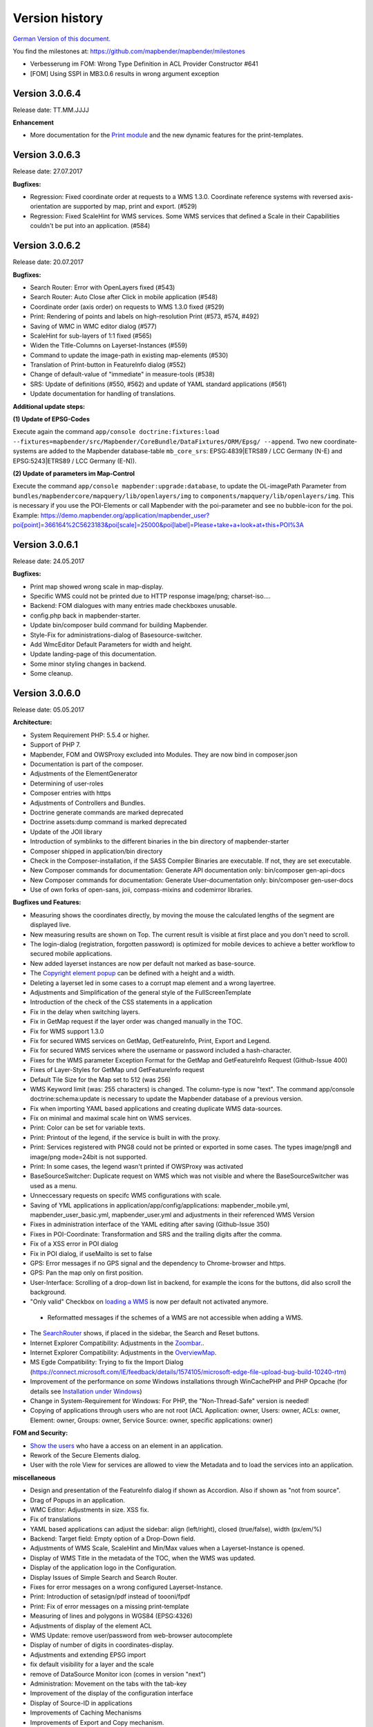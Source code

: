 Version history
===============

`German Version of this document. <../../de/book/versions.html>`_

You find the milestones at: https://github.com/mapbender/mapbender/milestones
  



* Verbesserung im FOM: Wrong Type Definition in ACL Provider Constructor #641
* [FOM] Using SSPI in MB3.0.6 results in wrong argument exception 




Version 3.0.6.4
---------------

Release date: TT.MM.JJJJ

**Enhancement**

* More documentation for the `Print module <../bundles/Mapbender/CoreBundle/elements/printclient.html>`_ and the new dynamic features for the print-templates.



Version 3.0.6.3
---------------

Release date: 27.07.2017

**Bugfixes:**

* Regression: Fixed coordinate order at requests to a WMS 1.3.0. Coordinate reference systems with reversed axis-orientation are supported by map, print and export. (#529)
* Regression: Fixed ScaleHint for WMS services. Some WMS services that defined a Scale in their Capabilities couldn't be put into an application. (#584)



Version 3.0.6.2
---------------

Release date: 20.07.2017

**Bugfixes:**

* Search Router: Error with OpenLayers fixed (#543)
* Search Router: Auto Close after Click in mobile application (#548)
* Coordinate order (axis order) on requests to WMS 1.3.0 fixed (#529)
* Print: Rendering of points and labels on high-resolution Print (#573, #574, #492)
* Saving of WMC in WMC editor dialog (#577)
* ScaleHint for sub-layers of 1:1 fixed (#565)
* Widen the Title-Columns on Layerset-Instances (#559)
* Command to update the image-path in existing map-elements (#530) 
* Translation of Print-button in FeatureInfo dialog (#552)
* Change of default-value of "immediate" in measure-tools (#538)
* SRS: Update of definitions (#550, #562) and update of YAML standard applications (#561)
* Update documentation for handling of translations.

**Additional update steps:**

**(1) Update of EPSG-Codes**

Execute again the command ``app/console doctrine:fixtures:load --fixtures=mapbender/src/Mapbender/CoreBundle/DataFixtures/ORM/Epsg/ --append``. Two new coordinate-systems are added to the Mapbender database-table ``mb_core_srs``: EPSG:4839|ETRS89 / LCC Germany (N-E) and EPSG:5243|ETRS89 / LCC Germany (E-N)).

**(2) Update of parameters im Map-Control**

Execute the command ``app/console mapbender:upgrade:database``, to update the OL-imagePath Parameter from ``bundles/mapbendercore/mapquery/lib/openlayers/img`` to ``components/mapquery/lib/openlayers/img``. This is necessary if you use the POI-Elements or call Mapbender with the poi-parameter and see no bubble-icon for the poi. Example: https://demo.mapbender.org/application/mapbender_user?poi[point]=366164%2C5623183&poi[scale]=25000&poi[label]=Please+take+a+look+at+this+POI%3A



Version 3.0.6.1
---------------

Release date: 24.05.2017

**Bugfixes:**

- Print map showed wrong scale in map-display.
- Specific WMS could not be printed due to HTTP response image/png; charset-iso....
- Backend: FOM dialogues with many entries made checkboxes unusable.
- config.php back in mapbender-starter.
- Update bin/composer build command for building Mapbender.
- Style-Fix for administrations-dialog of Basesource-switcher.
- Add WmcEditor Default Parameters for width and height.
- Update landing-page of this documentation.
- Some minor styling changes in backend.
- Some cleanup.



Version 3.0.6.0
---------------

Release date: 05.05.2017

**Architecture:**

- System Requirement PHP: 5.5.4 or higher.
- Support of PHP 7.
- Mapbender, FOM and OWSProxy excluded into Modules. They are now bind in composer.json
- Documentation is part of the composer.
- Adjustments of the ElementGenerator
- Determining of user-roles
- Composer entries with https
- Adjustments of Controllers and Bundles.
- Doctrine generate commands are marked deprecated
- Doctrine assets:dump command is marked deprecated
- Update of the JOII library
- Introduction of symblinks to the different binaries in the bin directory of mapbender-starter
- Composer shipped in application/bin directory
- Check in the Composer-installation, if the SASS Compiler Binaries are executable. If not, they are set executable.
- New Composer commands for documentation: Generate API documentation only: bin/composer gen-api-docs
- New Composer commands for documentation: Generate User-documentation only: bin/composer gen-user-docs
- Use of own forks of open-sans, joii, compass-mixins and codemirror libraries.


**Bugfixes und Features:**

- Measuring shows the coordinates directly, by moving the mouse the calculated lengths of the segment are displayed live.
- New measuring results are shown on Top. The current result is visible at first place and you don't need to scroll.
- The login-dialog (registration, forgotten password) is optimized for mobile devices to achieve a better workflow to secured mobile applications.
- New added layerset instances are now per default not marked as base-source.

- The `Copyright element popup <../bundles/Mapbender/CoreBundle/elements/copyright.html>`_ can be defined with a height and a width.

- Deleting a layerset led in some cases to a corrupt map element and a wrong layertree.

- Adjustments and Simplification of the general style of the FullScreenTemplate
- Introduction of the check of the CSS statements in a application
  
- Fix in the delay when switching layers.
- Fix in GetMap request if the layer order was changed manually in the TOC.
- Fix for WMS support 1.3.0
- Fix for secured WMS services on GetMap, GetFeatureInfo, Print, Export and Legend.
- Fix for secured WMS services where the username or password included a hash-character.  
- Fixes for the WMS parameter Exception Format for the GetMap and GetFeatureInfo Request (Github-Issue 400)
- Fixes of Layer-Styles for GetMap und GetFeatureInfo request
- Default Tile Size for the Map set to 512 (was 256)
- WMS Keyword limit (was: 255 characters) is changed. The column-type is now "text". The command app/console doctrine:schema:update is necessary to update the Mapbender database of a previous version.
- Fix when importing YAML based applications and creating duplicate WMS data-sources.
- Fix on minimal and maximal scale hint on WMS services.

- Print: Color can be set for variable texts.
- Print: Printout of the legend, if the service is built in with the proxy.
- Print: Services registered with PNG8 could not be printed or exported in some cases. The types image/png8 and image/png mode=24bit is not supported.
- Print: In some cases, the legend wasn't printed if OWSProxy was activated

- BaseSourceSwitcher: Duplicate request on WMS which was not visible and where the BaseSourceSwitcher was used as a menu.
- Unneccessary requests on specifc WMS configurations with scale.

- Saving of YML applications in application/app/config/applications: mapbender_mobile.yml, mapbender_user_basic.yml, mapbender_user.yml and adjustments in their referenced WMS Version
- Fixes in administration interface of the YAML editing after saving (Github-Issue 350)

- Fixes in POI-Coordinate: Transformation and SRS and the trailing digits after the comma.
- Fix of a XSS error in POI dialog
- Fix in POI dialog, if useMailto is set to false

- GPS: Error messages if no GPS signal and the dependency to Chrome-browser and https.
- GPS: Pan the map only on first position.

- User-Interface: Scrolling of a drop-down list in backend, for example the icons for the buttons, did also scroll the background.

- "Only valid" Checkbox on `loading a  WMS <../bundles/Mapbender/CoreBundle/entities/source.html>`_ is now per default not activated anymore.

 - Reformatted messages if the schemes of a WMS are not accessible when adding a WMS.

- The `SearchRouter <../bundles/Mapbender/CoreBundle/entities/search_router.html>`_ shows, if placed in the sidebar, the Search and Reset buttons.

- Internet Explorer Compatibility: Adjustments in the `Zoombar <../bundles/Mapbender/CoreBundle/elements/zoom_bar.html>`_..
- Internet Explorer Compatibility: Adjustments in the `OverviewMap <../bundles/Mapbender/CoreBundle/elements/overview.html>`_.
- MS Egde Compatibility: Trying to fix the Import Dialog (https://connect.microsoft.com/IE/feedback/details/1574105/microsoft-edge-file-upload-bug-build-10240-rtm)

- Improvement of the performance on *some* Windows installations through  WinCachePHP and PHP Opcache (for details see `Installation under Windows <installation/installation_windows.html>`_)

- Change in System-Requirement for Windows: For PHP, the "Non-Thread-Safe" version is needed!

- Copying of applications through users who are not root (ACL Application: owner, Users: owner, ACLs: owner, Element: owner, Groups: owner, Service Source: owner, specific applications: owner)

  
**FOM and Security:**

- `Show the users  <../bundles/FOM/UserBundle/users.html>`_ who have a access on an element in an application.
- Rework of the Secure Elements dialog.
- User with the role View for services are allowed to view the Metadata and to load the services into an application.


**miscellaneous**

- Design and presentation of the FeatureInfo dialog if shown as Accordion. Also if shown as "not from source".
- Drag of Popups in an application.
- WMC Editor: Adjustments in size. XSS fix.
- Fix of translations

- YAML based applications can adjust the sidebar: align (left/right), closed (true/false), width (px/em/%)

- Backend: Target field: Empty option of a Drop-Down field.
- Adjustments of WMS Scale, ScaleHint and Min/Max values when a Layerset-Instance is opened.
- Display of WMS Title in the metadata of the TOC, when the WMS was updated.
- Display of the application logo in the Configuration.
- Display Issues of Simple Search and Search Router.

- Fixes for error messages on a wrong configured Layerset-Instance.

- Print: Introduction of setasign/pdf instead of toooni/fpdf
- Print: Fix of error messages on a missing print-template
- Measuring of lines and polygons in  WGS84 (EPSG:4326)

- Adjustments of display of the element ACL

- WMS Update: remove user/password from web-browser autocomplete
- Display of number of digits in coordinates-display.

- Adjustments and extending EPSG import
- fix default visibility for a layer and the scale
- remove of DataSource Monitor icon (comes in version "next")
- Administration: Movement on the tabs with the tab-key
- Improvement of the display of the configuration interface
- Display of Source-ID in applications

- Improvements of Caching Mechanisms
- Improvements of Export and Copy mechanism.
- Improvements for the creation of new elements.

- Remove the provide ext-ldap statement in Composer. The components are released from the core. We will build in the LDAP module in version 3.0.7.

- Restructuring of DataManager and DataSource since `version 1.0.2 of data-manager <https://github.com/mapbender/data-manager/releases/tag/1.0.2>`_.


**Mobile template**

- General improvements of the mobile template.
- Fix handle mobile template button click if target isn't defined
- Set mobile icon label font weight to normal
- Fix and improve mobile template button handling
- Fix register mobile application event handler "on moveend"


**Digitizer**

- Update `Digitizer <../bundles/Mapbender/CoreBundle/elements/digitizer.html>`_ to version 1.1.
- Printing of Multipolygons.
- Objects don't appear in the printout if they are not displayed in the Digitizer.
- MinScale restriction added
- Objects with a line-width of 0 are now not shown anymore in the printout.
- Adjustments of the Close Button: "allowCancelButton" and "allowDeleteByCancelNewGeometry".


**Form Generator:**

- Adjustments: Add HTMLElement handling  of service and DataStore configuration.


**Dokumentation**

- Introduction of the `FAQ <faq.html>`_.
- Introduction of Contributing Guide for `Mapbender-Starter <https://github.com/mapbender/mapbender-starter/blob/release/3.0.6/CONTRIBUTING.md>`_ and `OWSProxy <https://github.com/mapbender/owsproxy3/blob/release/3.0.6/CONTRIBUTING.md>`_. Mapbender itself and FOM will follow. This is the main documentation for developers and contributors of Mapbender.
- The developer documentation will be maintained there and be transferred step-by-step from this user-documentation. So in the future this documentation here will be more for users and the developers have their documentation directly in the source code of the different modules.
- Better `Layertree <../bundles/Mapbender/CoreBundle/elements/layertree.html>`_ documentation


**config.yml Anpassungen**

DBAL-Parameter:

- default_connection: If more database entries are defined, this parameter
- persistent: Persistent connections to the database for performance reasons (Oracle)
  
.. code-block:: yaml

   doctrine:
     dbal:
       default_connection: default    
         connections:
           default:
             ...
             persistent: true
                

**mapbender-starter/application/app/config/applications/**

Directory where YAML-based application definition are stored. As an example the well-known applications Mapbender-User, Mapbeder-User-Basic and Mapbender-Mobile are placed here.


**app/console doctrine:schema:update**

.. code-block:: sql

                $ app/console doctrine:schema:update --dump-sql
                ALTER TABLE mb_core_keyword ALTER value TYPE TEXT;
                ALTER TABLE mb_core_keyword ALTER value DROP DEFAULT;



Milestone 3.0.5.3
-----------------

Release date: 04.02.2016

   
**Bugfixes:**

Notable Modifications:

- Performance: The CSS, JavaScript and Translation files are now held in the Symfony Cache for the `production mode <installation/configuration.html#production-and-development-environment-and-caching-app-php-and-app-dev-php>`_. This can lead to better performance on slower machines. These cache is not used by the `development-mode <installation/configuration.html#production-and-development-environment-and-caching-app-php-and-app-dev-php>`_.
- The package `eslider/sassc-binaries <https://github.com/eSlider/sassc-binaries>`_ offers now a sassc Compiler for 32-bit Linux systems. This led to a wrong display on 32-bit Linux-Systems (http://lists.osgeo.org/pipermail/mapbender_users/2015-December/004768.html)
- Redlining: The contents of the Redlining element is visible and Redlining can now be used as a Dialog or an Element in the Sidepane. See also the `documentation of the Redlining Element <../bundles/Mapbender/CoreBundle/elements/redlining.html>`_. The scroll bar for the Geometry-Types in the configuration dialog is now displayed correctly.

Users and security:
  
- Users can be switched active or inactive by an Administrator, who has at least the ACL-user-right "operator". This can be used for users, who have self-registered but not yet activated their account. See the `documentation of user-management <../bundles/FOM/UserBundle/users.html>`_ for details.
- The text, translations and styles for the Self-Register process and the Password Reset are improved. Also the `Documentation <../bundles/FOM/UserBundle/users.html>`_ is adjusted.

Print and export image:
  
- The `Print module <../bundles/Mapbender/CoreBundle/elements/printclient.html>`_ can now also be used in the Sidepane.
- Print legend: The size of the legend in the print-out was scaled down to improve the quality.
- Print-templates: The default print-templates have changed. The padding of the dynamic texts to their border and their justification were improved.
- Print: The Print configuration messed up mandatory (required: true) and optional fields (required: false), if they were used in combination. Optional fields were partly shown as mandatory (Github #380).
- In some cases Mapbender printed the legend of all WMS-layers, even if the layer was not set active (seen in Mapbender_Users WMS).
- Export Image: Transparency of tiled and non-tiled services is supported in Export Image.

Copy and import:
  
- Copying an application under SQLite and MySQL: There was en error that applications could not be copied if the database was SQLite or MySQL.
- Errors at the import of application as JSON on MySQL (elements lose their target) was fixed.

Individual Elements:
  
- **WMC** and thematic layertree: If a WMC is loaded and Keep Sources is set to "no", the thematic layers are now also removed from the layertree.
- **WMS-URL parameter** and legend: If a service was loaded with the wms_url parameter, the complete legend was shown. This behaviour is fixed.

  - *Note:* WMS services exists, which define a legend in the root-layer element. According to the WMS-specification, this legend will be inherited by sub-layers who itself haven't defined a legend (for example if they only contain the annotations). The effect is similar in MB3 but the cause is different, so that in these cases a change in the WMS capabilities is needed (define a static legend image for these layers).

- **Thematic Layer**: Fix in switching layers on and off which are in their own Layerset but not displayed as a thematic layer.
- **Coordinate display**: The coordinate-element display doesn't show "null" as prefix or separator anymore, although the field was defined as empty. The element has get a fixed with so that the layout in the footer region is more sable. The value can be changed (see the chapter `CSS-customizing of the element <../bundles/Mapbender/CoreBundle/elements/coordinates_display.html>`_).
- **SearchRouter**: The content of the result uses the whole space of the dialog and fits itself to changes of the size. In the sidebar the whole height is used. The search router can be configured `with a width and a height <../bundles/Mapbender/CoreBundle/elements/search_router.html>`_.
- **ScaleSelector**: The width of the element can be `customized with a CSS-Statement <../bundles/Mapbender/CoreBundle/elements/scale_selector.html>`_ and is no more set to 155 pixel.
- If all layer in a **layerset-instance** are set to visible=off they were not visible in the layertree and the legend. This is fixed.
- Improvements in the styling of the **POI dialog** if "usemailto" is set to false.
- **Layertree**: Titles are now shown per default with a length of 40. The default value has been changed. You can set the `parameter Titlemaxlength in the configuration dialog <../bundles/Mapbender/CoreBundle/elements/layertree.html>`_.
- **GPS**: Improvements in the GPS handling.

General changes:
  
- Changing the Base Data, the Layout, the Layerset, the CSS and the Security of an application does not change the tab anymore and doesn't jump back to the base data tab.
- General improvements of the `Digitizer <https://github.com/mapbender/mapbender-digitizer>`_ version 1.0. Version 1.1 is compatible with Mapbender 3.0.5.3.
- Github files: Small clean up actions in the Github repository to improve the automatic build-processes.
- Transparency of services: Services with a transparency refreshed with a poor effect, caused by the "transitionEffect" in OpenLayers. The effect was removed.
- Group filter: The security configuration dialog got improvements at the selection of Groups, if the Groups had the same name but a different suffix.
- TileSize Parameter in the map configuration was not set in some cases.
- Display of symbols in Internet Explorer 11 and MS Edge 25 (also an error in MS Edge 20).
- mapbender.yml: At the initial import of the mapbender.yml the values of GetFeatureInfo are now set to text/html. The mapbender.yml can now customized with Redlining.


**Change of the Mapbender domains:**

- We have switched the URL www.mapbender.org to the Mapbender3 page. In future, the Mapbender3 page is also available via www.mapbender.org and www.mapbender3.org. Mapbender2 is now available at www.mapbender2.org
 
  - http://www.mapbender.org: Mapbender3,
  - http://www.mapbender3.org: Mapbender3,
  - http://www.mapbender2.org: Mapbender2.

**Known Issues:**

- The Sketch Tool doesn't work correctly and will be built into the `Redlining Tool <../bundles/Mapbender/CoreBundle/elements/redlining.html>`_.
- Share map doesn't work for Facebook, Twitter und Google+.

  

Milestone 3.0.5.2
-----------------

Release Datum: 27.10.2015

**Bugfixes:**

- Copy applications: User-Rights and groups are copied. The user who copied the application becomes owner of the copied application.
- FOM: Changes in behaviour of wrong logins and user locking. It is only shown that the login failed, independent if the user exists or not.
- Fixed error message when creating a user with a too short password.
- Print: Fix of replace pattern.
- Print: Fix if a wrong configured WMS has special characters (%26) in the legend URL.
- Image export in Firefox.
- WMC Loader: Loading WMC and Behaviour of BaseSources.
- BaseSourceSwitcher: Tiles of a not visible service are not pre-fetched.
- BaseSourceSwitcher: If a group is defined, only one theme is switched on.
- SearchRouter: Fix of quotes for table-names.
- Copy applications: Fix of the search in the copied application.
- Simple Search: Catch the return key.
- FeatureInfo: Add WMS functionality and WMS Loader.
- Icon Polygon is visible in the toolbar of applications.
- Icons, which are not based on FontAwesome also work in the mobile application.
- Administration of the map element: The view of the configuration dialog in the backend starts on top.
- Administration data source: No form data auto-complete from the browser for username and password.
- Mobile application: Design in Firefox for Android.
- Update 3.0.4.x: FeatureInfo autoopen=true is kept.
- Doku: FOM `UserBundle translation <../bundles/FOM/UserBundle/index.html>`_ and `additional information for failed user logins <../bundles/FOM/UserBundle/users.html>`_.
- Doku: URL parameter scale in `map element <../bundles/Mapbender/CoreBundle/elements/map.html>`_.
- Doku: `WMC Loader <../bundles/Mapbender/WmcBundle/elements/wmc_loader.html>`_ and KeepSources.

**Changes in config.yml:**

* The following changes are optional parameters for the behaviour of the login (see also `the chapter in the FOM bundle for details <../bundles/FOM/UserBundle/users.html>`_):

    .. code-block:: yaml
                    
                    fom_user:

                      # Allow to create user log table on the fly if the table doesn't exits.
                      # Default: true
                      auto_create_log_table: true

                      # Time between to check login tries
                      login_check_log_time: "-5 minutes" 

                      # Login attemps before delay starts
                      login_attempts_before_delay: 3

                      # Login delay after all attemps are failed
                      login_delay_after_fail: 2 # Seconds


Milestone 3.0.5.1
-----------------

Release Datum: 26.08.2015

**New functions**: in the `Map element <../bundles/Mapbender/CoreBundle/elements/map.html>`_ and in the `Print client <../bundles/Mapbender/CoreBundle/elements/printclient.html>`_:

* Map: OpenLayers TileSize: You can set the tile-size for the map. Default: 256x256.
* Map: Delay before Tiles: For WMS-T, for example with temporal parameters (in future)
* Print: Show coordinates in PDF print
* Print: get print scale depending on map-scale
* Print: print legend_default_behaviour
* Print: add print templates with the + symbol
* Print: user-defined logo and text


**Bugfixes:**

- Layertree: loading symbol and exclamation mark symbol.
- Layertree: zoom Symbol not for layers without a BBOX information
- WMS Reload: FeatureInfo
- WMS Reload: some WMS couldn't be reloaded.
- Export/Import of application and miscellaneous bugfixes
- WMC-Editor and WMC-Load fixes.
- WMC from a Mapbender 3.0.4.1 application
- Tile buffer and BBOX buffer fixes
- FeatureInfo: Fixes in design and when shown as an Accordion Panel
- FeatureInfo: Print
- Wrong Jquery-UI link in layerset instance
- Save Layerset and Save Layout leaves you on the page
- Classic Template: SCSS corrections
- Mobile Template: Bootstrap message hides close button
- Mobile Template: close SearchRouter window
- Mobile Template: Mozilla Firefox Fixes on layout
- Backend: Layerset Filter and +-Buttons doesn't hide everything anymore
- composer.json upgrade version of Digitizer to 1.0.*
- Documentation of the JS-UI Generator (Form-Generator): https://github.com/eSlider/vis-ui.js
- Restructured `Installations-Dokumentation <installation.html>`_ and some changes (php-pear, assets-Verzeichnis, init:acl, openssl).
- Better documentation of the `Mapbender3 Templates <templates.html>`_
- Better documentation of the `Quickstart <quickstart.html>`_

**Known Issues:**

- After copying an application from Mapbender 3.0.4.x you have to set the layerset in the map/overview element. Please save the map and overview element beforehand.
- Regional Template removed


Milestone 3.0.5.0
-----------------

Release Date: 01.07.2015

For details have a look at:  https://github.com/mapbender/mapbender-starter/blob/develop/CHANGELOG.md

* **WMS reload:** WMS sources can now be reloaded if the structure has changed.

* **Digitizer:** The digitizer allows the editing of geometries and their attributes. Right now it needs access to the database where the editable tables are. The definition of the digitizer is done in YAML syntax. To provide an usable interface for the attributes, you can declare the form in your configuration file. The form supports different input fields (textboxes, checkboxes, date-pickers, and so on..), validation, tabs and it uses Bootstrap.

* **Print with legend:** The print element supports the print-out of the legend on a seperate page. This can be set with a checkbox.

* **Configurable layertree:** The layertree supports the usage of more than one layerset. You have to adjust the map element to define which layersets should be shown and the layertree element itself. The usage is documented `on the Layertree page <../bundles/Mapbender/CoreBundle/elements/layertree.html>`_.
  
* **Improved FeatureInfo dialog:** You can set a) the width and height of the FeatureInfo dialog, b) if the dialog should show the original format of the WMS and c) if it should only open if a valid entry is found (otherwise a messagebox is displayed). See the documentation of the `FeatureInfo Dialog <../bundles/Mapbender/CoreBundle/elements/feature_info.html>`_.

* **Mobile template:** A new modern mobile template is provided.

* **SASS Compiler:** Architectual changes are made at the SASS compiler which leads to a more performant interface.

* **Vendor Specific Parameters:** A WMS layer instance supports the definition of Vendor Specific Parameters that are added to the WMS request. You can define hard coded values or the user or group information of the logged-in user. See the documentation of `Vendor Specific Parameters <../book/quickstart.html#configure-your-wms>`_ for details.

* **Expanded functionality of HTML elements with a form-builder:** This approach is used in the Digitizer to provide the forms for attribute editing.

* **New button colletion:** The new buttons are based on a new font, the old buttons are available under the "FontAwesome" name.

* **Starting mapbender with URL parameters:** Mapbender3 can be started with URL parameters. See the documentation of `URL parameters <../bundles/Mapbender/CoreBundle/elements/map.html#controlling-by-url>`_.

* New translations for Portuguese and Russian.
  
* Symfony updated to 2.3.30.


**Changes in config.yml:**

* Changes in a dbal connection:
  
  * **logging: false**: This options sets, that *all* SQL statements are not logged. Further information can be found here: http://www.loremipsum.at/blog/doctrine-2-sql-profiler-in-debugleiste/

  * **profiling: false**: This option handles the profiling of SQL statements. This option can be switched off in production environments.

  If possible the options should be set this way, so that they are only active in debug mode:

  .. code-block:: yaml

                  logging:               "%kernel.debug%"
                  profiling:             "%kernel.debug%" 


**Known Issues**

* After copying an application from Mapbender 3.0.4.x you have to set the layerset in the map/overview element.
 

Milestone 3.0.4.1
-----------------

Release Datum: 23-01-2015

For details have a look at:  https://github.com/mapbender/mapbender-starter/blob/develop/CHANGELOG.md

* option 'removelayer' added into layertree menu
* parameter 'layerRemove' removed from layertree configuration
* container accordion structure changed
* import / export from applications added (without acls)
* display layer metadata
* Frontend: Sidepane Accordeon Legend is displayed without horizontal Scrollbar
* Backend: WMS Instanz configuration - contextmenu for layers shows wrong ID (only instance ID)
* Frontend: Legend - displays WMS Information although the checkbox Show
* Frontend: Layertree - contextmenu zoomlayer does not use the layer extent
* Backend: Add Source with user/password - informations is added to field originUrl not to fields user and password
* app/console mapbender:generate:element fixed errors
* bug visiblelayers fixed
* WMS with authentication saves in table mb_wms_wmssource username and password
* no metadata for applications coming from mapbender.yml definition (no entry in context menu)
* copy an application via button on application fixed
* print template resize northarrow, overview added
* improved screenshot for application handling
* https://github.com/mapbender/mapbender/milestones/3.0.4.1


Milestone 3.0.4.0
-----------------

release date: 12-09-2014

For details have a look at https://github.com/mapbender/mapbender-starter/blob/develop/CHANGELOG.md

* Switched to MIT license
* Symfony Update 2.3 LTS
* OpenLayers 2.13 with additional patches
* Switch Services (BaseSourceSwitcher) with menu
* added generic HTML element
* added custom CSS editor for applications
* added accordion container for SidePane
* added screenshot management to application editing
* import/export of applications/sources
* spanish translation
 

Milestone 3.0.3
---------------

release date: 17-03-2014

For details have a look at: https://github.com/mapbender/mapbender/issues?milestone=8

* Enhancements for Search-Router für SQL-Suchen (Selectboxes, Distinct)
* WMC Editor and Loader
* WMSLoader Enhancement add WMS via link
* i18n - Internationalisation (english / german)
* Sketch to draw temporary objects
* POI - Meetingpoint
* Imageexport to generate png or jpg
* Change WMS Collection via button (BaselayerSwitcher)
* Print with overview
* Sidepane with different elements (chnage via button)
* Layertree context menue to change opacity and to zoom to layer
* Open application with parameters (f.e. position)
* ACL for elements
* Added function for validate WMS GetCapabilities documents
 

Milestone 3.0.2
---------------

release date: 27-11-2013

For details have a look at https://github.com/mapbender/mapbender/issues?milestone=6

* SearchRouter
* WMC Editor and Loader
* WMSLoader enhancement to load a WMS from a link
 

Milestone 3.0.1
---------------

release date: 06-09-2013

For details have a look at https://github.com/mapbender/mapbender/issues?milestone=5

* Kopieren einer Anwendung mit Diensten
* Popup - draggable
* PrintClient Erweiterung Druck EPSG 4326, neue Drucklayouts, Druck A4-A0
* Catch login failures to avoid  brute force login attempts
* Bug fixes
 

Milestone 3.0.0.2
-----------------

Bugfix-Release Date: 19-07-2013

For details have a look at: https://github.com/mapbender/mapbender/issues?milestone=4

 

Milestone 3.0.0.1
-----------------

Bugfix-Release Date: 07-06-2013

For details have a look at: https://github.com/mapbender/mapbender/issues?milestone=3

 

Milestone 3.0.0.0
-----------------

release date: 29-05-2013

For details have a look at https://github.com/mapbender/mapbender/issues?milestone=1

* Administration Backend for Service, Application, User/Group and security administration
* Backend-/Frontend Design   
* Security
* User/Group Administration
* WMS Administration
* Map
* Layertree
* Legend
* Overview Map
* Navigation Toolbar (Zoombar)
* Feature Info
* Coordinates Display
* Copyright
* Line/Area Ruler
* Scale Selector
* ScaleBar
* Spatial Reference System Selector
* GPS-Position
* Print
* Add WMS to application
* Documentation at http://doc.mapbender3.org
